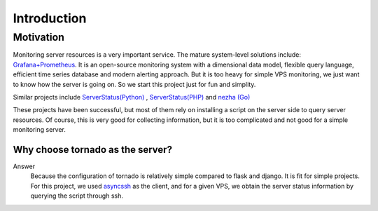 =======================
Introduction
=======================

Motivation
************************************

Monitoring server resources is a very important service. The mature system-level solutions include: `Grafana+Prometheus <https://grafana.com/docs/grafana/latest/getting-started/getting-started-prometheus/>`_. It is an open-source monitoring system with a dimensional data model, flexible query language, efficient time series database and modern alerting approach. But it is too heavy for simple VPS monitoring, we just want to know how the server is going on. So we start this project just for fun and simplity.

Similar projects include `ServerStatus(Python) <https://github.com/cppla/ServerStatus>`_ , `ServerStatus(PHP) <https://github.com/mojeda/ServerStatus>`_ and `nezha (Go) <https://github.com/naiba/nezha>`_

These projects have been successful, but most of them rely on installing a script on the server side to query server resources. Of course, this is very good for collecting information, but it is too complicated and not good for a simple monitoring server.

Why choose tornado as the server?
===================================

Answer
    Because the configuration of tornado is relatively simple compared to flask and django. It is fit for simple projects. For this project, we used `asyncssh <https://asyncssh.readthedocs.io/>`_ as the client, and for a given VPS, we obtain the server status information by querying the script through ssh.

